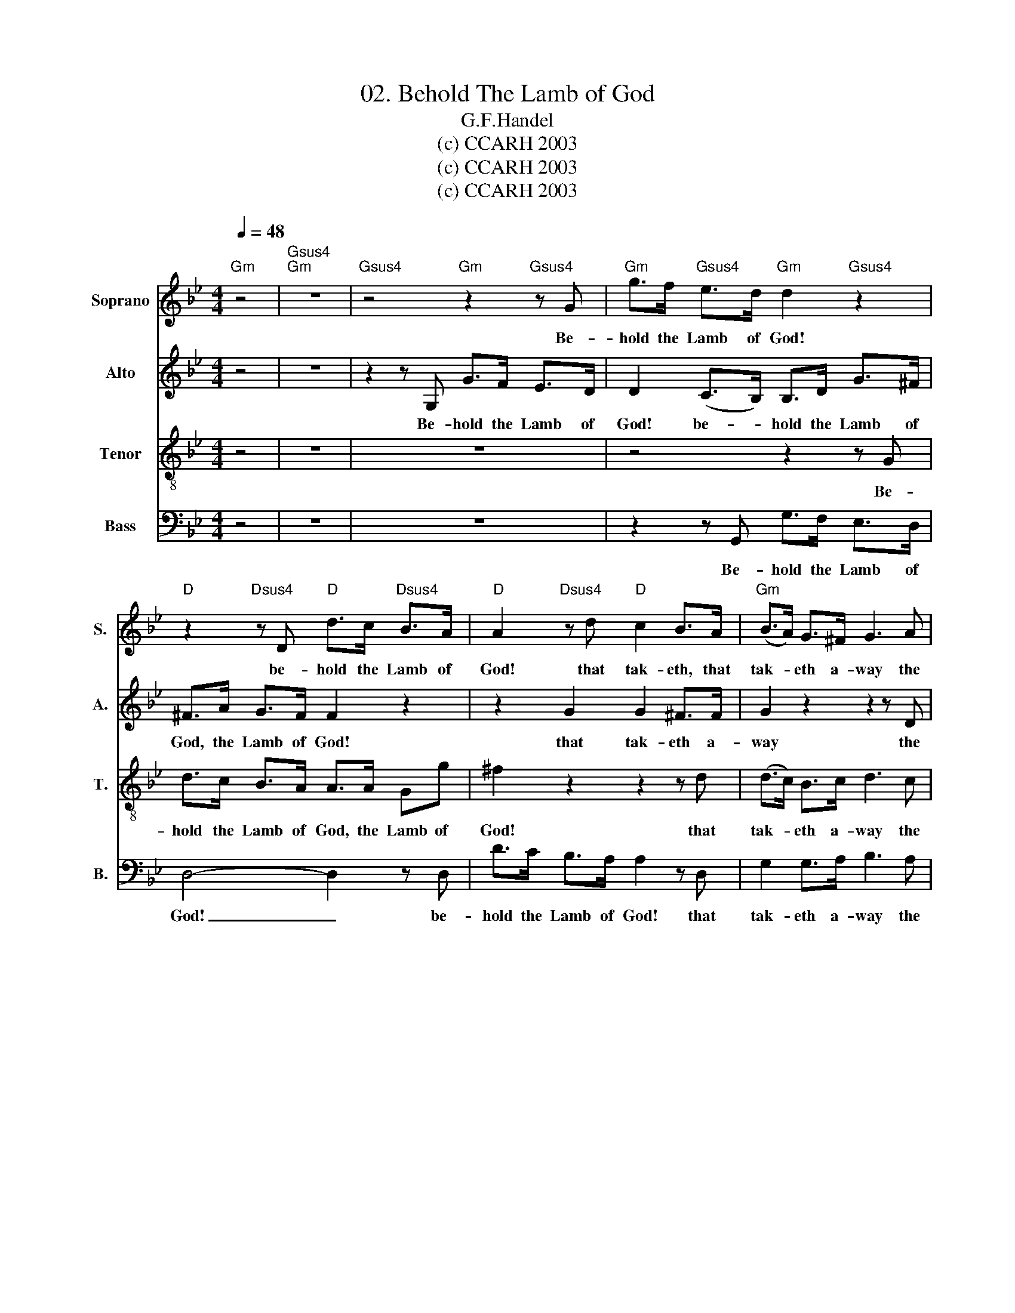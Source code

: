 X:1
T:02. Behold The Lamb of God
T:G.F.Handel
T:(c) CCARH 2003
T:(c) CCARH 2003
T:(c) CCARH 2003
Z:(c) CCARH 2003
%%score 1 2 3 4
L:1/8
Q:1/4=48
M:4/4
K:Bb
V:1 treble nm="Soprano" snm="S."
V:2 treble nm="Alto" snm="A."
V:3 treble-8 nm="Tenor" snm="T."
V:4 bass nm="Bass" snm="B."
V:1
"Gm" z4 |"Gsus4""Gm" z8 |"Gsus4" z4"Gm" z2"Gsus4" z G |"Gm" g>f"Gsus4" e>d"Gm" d2"Gsus4" z2 | %4
w: ||Be-|hold the Lamb of God!|
"D" z2"Dsus4" z D"D" d>c"Dsus4" B>A |"D" A2"Dsus4" z d"D" c2 B>A |"Gm" (B>A) G>^F G3 A | %7
w: be- hold the Lamb of|God! that tak- eth, that|tak- * eth a- way the|
"Gm" (B>c) d>=e"F" f4- |"F" f2"Fsus4" z f"F" f>e"Fsus4" d>c |"F" c>c"Fsus4" B>A"F" A2"G7" =B2 | %10
w: sin _ of the world,|_ be- hold the Lamb of|God, the Lamb of God, of|
"C" c>B"F/C" A>G"C" G2 z c |"Dm" (F>G)"Dm7/C" A>B"F" c2 z c |"Bb" (B>c)"Bb/A" d>=e"F" f2 f2- | %13
w: God, the Lamb of God! that|tak- * eth a- way the|sin _ of the world, of|
"F/C" f2"C" =e2"F" f2"D/F#" z d |"Gm" B>d"Cm" c>d"D" d2"Gm" z d |"Cm" g>f e>d"Gm" d2 B2 | %16
w: _ the world, be-|hold the Lamb of God! be-|hold the Lamb of God! that|
"Eb" B2 BB"Eb" B2-"Ebsus4" BB |"Eb" B2"Ebsus4" B>B"Eb""Ebsus4" B4- |"Eb""Ebsus4""Eb""Ebsus4" B8- | %19
w: tak- eth a- way _ the|sin of the world,|_|
"Eb""Ebsus4" B4"Bb" z2 d2 |"Gm" B2"Gsus4" A>G"Gm""Gsus4" d4- |"Gm""Gsus4" d3 d"Gm""Gsus4" d4 | %22
w: * that|tak- eth a- way|_ the sin|
"Gm" d2"Gsus4" d2"Gm""Gsus4" d4- |"Gm""Gsus4""Gm""Gsus4" d8- |"D" d3 c"Dsus4" B2 AB | %25
w: of the world,|_|* the sin of the|
"D" AD"G/Bb""C" d4 cc |"D" c2 B2 A2 A>G |"Gm" G4 z4 | z8 |] %29
w: world, that tak- eth a-|way the sin of the|world||
V:2
 z4 | z8 | z2 z G, G>F E>D | D2 (C>B,) B,>D G>^F | ^F>A G>F F2 z2 | z2 G2 G2 ^F>F | G2 z2 z2 z D | %7
w: ||Be- hold the Lamb of|God! be- * hold the Lamb of|God, the Lamb of God!|that tak- eth a-|way the|
 (G>A) B>B A2 z F | F>E D>C C>F B>A | A2 z F A>G F>=E | =E>G F>E E2 z E | (D>=E) F>G A2 z F | %12
w: sin _ of the world, be-|hold the Lamb of God, the Lamb of|God! be- hold the Lamb of|God, the Lamb of God! that|tak- * eth a- way the|
 F2 F>G F2 z G | A2 GG A2 z A | G>A G>^F F2 z G | G2 G2 G2 z2 | z2 z B, (E>G) F>_A | %17
w: sin of the world, the|sin of the world, be-|hold the Lamb of God, the|Lamb of God!|that tak- * eth a-|
 (G>E D>)F (E>G F>)_A | (G>E) D>F (E>G F)F | G2 F>E F2 z2 | z4 z2 z D | (G>B) A>c (B>G ^F>)A | %22
w: way _ _ the sin, _ _ the|sin _ of the world, _ _ the|sin of the world,|that|tak- * eth a- way _ _ the|
 (G>B A>)c (B>G) ^F>A | (G>B A)A G2 AB | A3 A G2 ^FG | ^F2 z D =E2 EE | ^F2 DG G2 F>G | G4 z4 | %28
w: sin, _ _ the sin _ of the|world, _ _ the sin of the|world, the sin of the|world, that tak- eth a-|way the _ sin of the|world.|
 z8 |] %29
w: |
V:3
 z4 | z8 | z8 | z4 z2 z G | d>c B>A A>A Gg | ^f2 z2 z2 z d | (d>c) B>c d3 c | (d>c) BB c2 z d | %8
w: |||Be-|hold the Lamb of God, the Lamb of|God! that|tak- * eth a- way the|sin _ of the world, be-|
 d>c B>A A2 z f | f>e d>c c2 d2 | G>=E c>c c2 z c | A2 A>G F2 z c | d2 c>B c2 z d | c2 cc c2 z d | %14
w: hold the Lamb of God! be-|hold the Lamb of God! be-|hold the Lamb of God! that|tak- eth a- way the|sin of the world, the|sin of the world, be-|
 d>d e>A A2 z B | c2 c2 B2 z2 | z4 z2 z F | (G>B) _A>d e3 d | (e>B) _A>d (e2 d)d | e2 B>c d2 z2 | %20
w: hold the Lamb of God, the|Lamb of God!|that|tak- * eth a- way the|sin _ of the world, _ the|sin of the world,|
 z8 | z2 z ^F d2 c>e | (d>g ^f)f (g>d) c>e | (d>g ^f)f d2 dg | ^f3 f d2 dd | A2 z B G2 Gc | %26
w: |that tak- eth a-|way _ _ the sin _ of the|world, _ _ the sin of the|world, the sin of the|world, that tak- eth a-|
 A2 Bc d2 d>d | d4 z4 | z8 |] %29
w: way the _ sin of the|world.||
V:4
 z4 | z8 | z8 | z2 z G,, G,>F, E,>D, | D,4- D,2 z D, | D>C B,>A, A,2 z D, | G,2 G,>A, B,3 A, | %7
w: |||Be- hold the Lamb of|God! _ be-|hold the Lamb of God! that|tak- eth a- way the|
 G,2 G,G, F,4- | F,8- | F,2 z F, F,>=E, D,>C, | C,4- C,2 z C, | D,2 C,>B,, A,,2 z A, | %12
w: sin of the world,|_|* be- hold the lamb of|God! _ that|tak- eth a- way the|
 B,2 A,>G, A,2 z B, | C2 C,C, F,2 z ^F, | G,>F, E,>D, D,2 z G, | E,2 C,2 G,2 z2 | z4 z2 z B,, | %17
w: sin of the world, the|sin of the world, be-|hold the Lamb of God, the|Lamb of God!|that|
 (E,>G,) F,>_A, (G, B,2) B,, | (E,>G,) F,>_A, (G, B,2) A, | G,2 D,>E, B,,2 z2 | z8 | %21
w: tak- * eth a- way _ the|sin _ of the world, _ the|sin of the world,||
 z2 z D, (G,>B,) A,>C | (B, D2) D, (G,>B,) A,>C | (B,D-)D z z2 z G, | D,8- | D,2 z B,, C,2 C,C, | %26
w: that tak- * eth a-|way _ the sin _ of the|world, _ _ the|world,|_ that tak- eth a-|
 D,2 G,2 D,2 D,>D, | G,,4 z4 | z8 |] %29
w: way the sin of the|world.||

